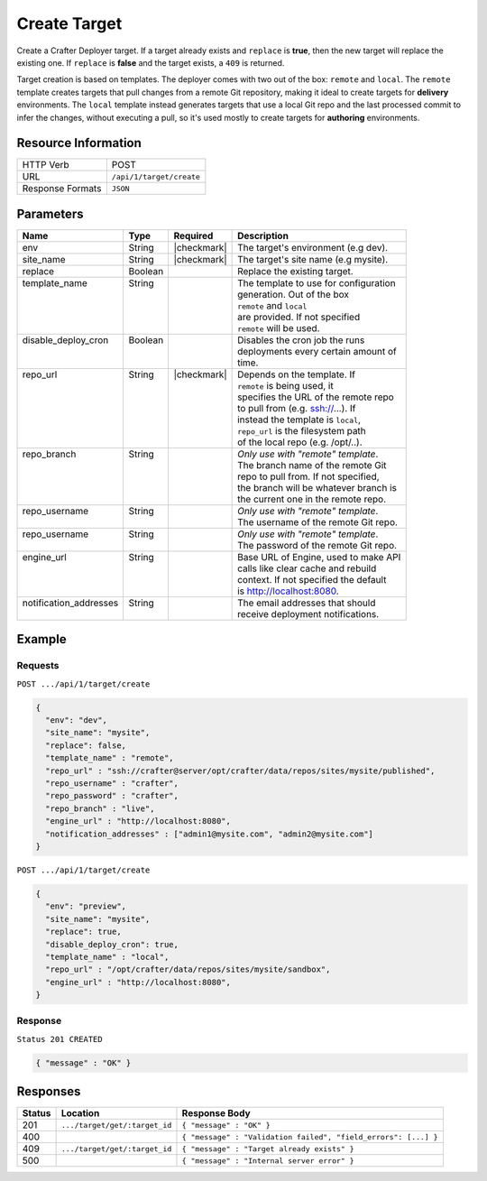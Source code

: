 .. .. include:: /includes/unicode-checkmark.rst

.. _crafter-deployer-api-target-create:

=============
Create Target
=============

Create a Crafter Deployer target. If a target already exists and ``replace`` is **true**, then the new target
will replace the existing one. If ``replace`` is **false** and the target exists, a ``409`` is returned.

Target creation is based on templates. The deployer comes with two out of the box: ``remote`` and ``local``.
The ``remote`` template creates targets that pull changes from a remote Git repository, making it ideal to
create targets for **delivery** environments. The ``local`` template instead generates targets that use a
local Git repo and the last processed commit to infer the changes, without executing a pull, so it's used
mostly to create targets for **authoring** environments.

--------------------
Resource Information
--------------------

+----------------------------+-------------------------------------------------------------------+
|| HTTP Verb                 || POST                                                             |
+----------------------------+-------------------------------------------------------------------+
|| URL                       || ``/api/1/target/create``                                         |
+----------------------------+-------------------------------------------------------------------+
|| Response Formats          || ``JSON``                                                         |
+----------------------------+-------------------------------------------------------------------+

----------
Parameters
----------

+-------------------------+-------------+---------------+----------------------------------------+
|| Name                   || Type       || Required     || Description                           |
+=========================+=============+===============+========================================+
|| env                    || String     || |checkmark|  || The target's environment (e.g dev).   |
+-------------------------+-------------+---------------+----------------------------------------+
|| site_name              || String     || |checkmark|  || The target's site name (e.g mysite).  |
+-------------------------+-------------+---------------+----------------------------------------+
|| replace                || Boolean    ||              || Replace the existing target.          |
+-------------------------+-------------+---------------+----------------------------------------+
|| template_name          || String     ||              || The template to use for configuration |
||                        ||            ||              || generation. Out of the box            |
||                        ||            ||              || ``remote`` and ``local``              |
||                        ||            ||              || are provided. If not specified        |
||                        ||            ||              || ``remote`` will be used.              |
+-------------------------+-------------+---------------+----------------------------------------+
|| disable_deploy_cron    || Boolean    ||              || Disables the cron job the runs        |
||                        ||            ||              || deployments every certain amount of   |
||                        ||            ||              || time.                                 |
+-------------------------+-------------+---------------+----------------------------------------+
|| repo_url               || String     || |checkmark|  || Depends on the template. If           |
||                        ||            ||              || ``remote`` is being used, it          |
||                        ||            ||              || specifies the URL of the remote repo  |
||                        ||            ||              || to pull from (e.g. ssh://...). If     |
||                        ||            ||              || instead the template is ``local``,    |
||                        ||            ||              || ``repo_url`` is the filesystem path   |
||                        ||            ||              || of the local repo (e.g. /opt/..).     |
+-------------------------+-------------+---------------+----------------------------------------+
|| repo_branch            || String     ||              || *Only use with "remote" template*.    |
||                        ||            ||              || The branch name of the remote Git     |
||                        ||            ||              || repo to pull from. If not specified,  |
||                        ||            ||              || the branch will be whatever branch is |
||                        ||            ||              || the current one in the remote repo.   |
+-------------------------+-------------+---------------+----------------------------------------+
|| repo_username          || String     ||              || *Only use with "remote" template*.    |
||                        ||            ||              || The username of the remote Git repo.  |
+-------------------------+-------------+---------------+----------------------------------------+
|| repo_username          || String     ||              || *Only use with "remote" template*.    |
||                        ||            ||              || The password of the remote Git repo.  |
+-------------------------+-------------+---------------+----------------------------------------+
|| engine_url             || String     ||              || Base URL of Engine, used to make API  |
||                        ||            ||              || calls like clear cache and rebuild    |
||                        ||            ||              || context. If not specified the default |
||                        ||            ||              || is http://localhost:8080.             |
+-------------------------+-------------+---------------+----------------------------------------+
|| notification_addresses || String     ||              || The email addresses that should       |
||                        ||            ||              || receive deployment notifications.     |
+-------------------------+-------------+---------------+----------------------------------------+

.. _remote Clear Cache URL: http://localhost:8080/api/1/cache/clear_all.json

-------
Example
-------

^^^^^^^^
Requests
^^^^^^^^

``POST .../api/1/target/create``

.. code-block:: json

  {
    "env": "dev",
    "site_name": "mysite",
    "replace": false,
    "template_name" : "remote",
    "repo_url" : "ssh://crafter@server/opt/crafter/data/repos/sites/mysite/published",
    "repo_username" : "crafter",
    "repo_password" : "crafter",
    "repo_branch" : "live",
    "engine_url" : "http://localhost:8080",
    "notification_addresses" : ["admin1@mysite.com", "admin2@mysite.com"]
  }

``POST .../api/1/target/create``

.. code-block:: json

  {
    "env": "preview",
    "site_name": "mysite",
    "replace": true,
    "disable_deploy_cron": true,
    "template_name" : "local",
    "repo_url" : "/opt/crafter/data/repos/sites/mysite/sandbox",
    "engine_url" : "http://localhost:8080",
  }

^^^^^^^^
Response
^^^^^^^^

``Status 201 CREATED``

.. code-block:: json

  { "message" : "OK" }

---------
Responses
---------

+---------+--------------------------------+-----------------------------------------------------------------+
|| Status || Location                      || Response Body                                                  |
+=========+================================+=================================================================+
|| 201    || ``.../target/get/:target_id`` || ``{ "message" : "OK" }``                                       |
+---------+--------------------------------+-----------------------------------------------------------------+
|| 400    ||                               || ``{ "message" : "Validation failed", "field_errors": [...] }`` |
+---------+--------------------------------+-----------------------------------------------------------------+
|| 409    || ``.../target/get/:target_id`` || ``{ "message" : "Target already exists" }``                    |
+---------+--------------------------------+-----------------------------------------------------------------+
|| 500    ||                               || ``{ "message" : "Internal server error" }``                    |
+---------+--------------------------------+-----------------------------------------------------------------+
